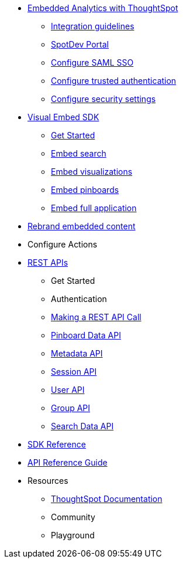 :page-title: Documentation
:page-pageid: nav
:page-description: Main navigation

* xref:docs:intro-embed.adoc[Embedded Analytics with ThoughtSpot]
** xref:docs:integration-overview.adoc[Integration guidelines]
** xref:docs:spotdev-portal.adoc[SpotDev Portal]
** xref:docs:configure-saml.adoc[Configure SAML SSO]
** xref:docs:trusted-authentication.adoc[Configure trusted authentication]
** xref:docs:security-settings.adoc[Configure security settings]
* xref:docs:visual-embed-sdk.adoc[Visual Embed SDK]
** xref:docs:getting-started.adoc[Get Started]
** xref:docs:embed-search.adoc[Embed search]
** xref:docs:embed-a-viz.adoc[Embed visualizations]
** xref:docs:embed-pinboard.adoc[Embed pinboards]
** xref:docs:full-embed.adoc[Embed full application]
* xref:docs:customize-style.adoc[Rebrand embedded content]
* Configure Actions 

////
** Error Handling
////

* xref:docs:about-rest-apis.adoc[REST APIs]
** Get Started
** Authentication
** xref:docs:call-rest-api[Making a REST API Call]
** xref:docs:pinboarddata.adoc[Pinboard Data API]
** xref:docs:metadata-api.adoc[Metadata API]
** xref:docs:session-api.adoc[Session API]
** xref:docs:user-api.adoc[User API]
** xref:docs:group-api.adoc[Group API]
** xref:docs:search-data-api.adoc[Search Data API]

* xref:docs:js-reference.adoc[SDK Reference]
* xref:docs:rest-api-reference.adoc[API Reference Guide]
////
* xref:docs:glossary.adoc[Glossary]

* Frequently asked questions
////

* Resources
** link://https://cloud-docs.thoughtspot.com[ThoughtSpot Documentation]
** Community
** Playground
////
*** link:{{navprefix}}=upload-application-logos[Upload application logos]
*** link:{{navprefix}}=set-chart-and-table-visualization-fonts[Set chart and table visualization fonts]
*** link:{{navprefix}}=choose-background-color[Choose a background color]
*** link:{{navprefix}}=select-chart-color-palettes[Select chart color palettes]
*** link:{{navprefix}}=change-the-footer-text[Change the footer text]
////